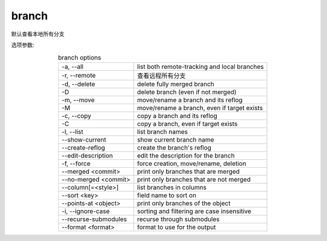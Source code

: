=======================
branch
=======================


.. post:: 2023-02-26 21:30:12
  :tags: git, command
  :category: 版本控制
  :author: YanQue
  :location: CD
  :language: zh-cn


默认查看本地所有分支

选项参数:


.. csv-table:: branch options
  :align: center
  :delim: :

  -a, --all:			list both remote-tracking and local branches
  -r, --remote:		查看远程所有分支
  -d, --delete:		delete fully merged branch
  -D:					delete branch (even if not merged)
  -m, --move:			move/rename a branch and its reflog
  -M:					move/rename a branch, even if target exists
  -c, --copy:			copy a branch and its reflog
  -C:					copy a branch, even if target exists
  -l, --list:			list branch names
  --show-current:		show current branch name
  --create-reflog:	create the branch's reflog
  --edit-description:	edit the description for the branch
  -f, --force:			force creation, move/rename, deletion
  --merged <commit>:		print only branches that are merged
  --no-merged <commit>:	print only branches that are not merged
  --column[=<style>]:		list branches in columns
  --sort <key>:			field name to sort on
  --points-at <object>:	print only branches of the object
  -i, --ignore-case:		sorting and filtering are case insensitive
  --recurse-submodules:	recurse through submodules
  --format <format>:		format to use for the output

